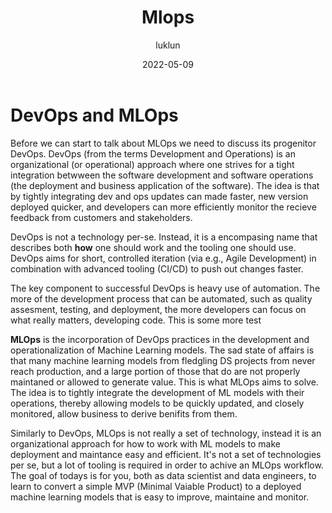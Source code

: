 #+title: Mlops
#+author: luklun
#+date: 2022-05-09


* DevOps and MLOps
Before we can start to talk about MLOps we need to discuss its progenitor DevOps. DevOps (from the terms Development and Operations) is an organizational (or operational) approach where one strives for a tight integration betwween the software development and software operations (the deployment and business application of the software). The idea is that by tightly integrating dev and ops updates can made faster, new version deployed quicker, and developers can more efficiently monitor the  recieve feedback from customers and stakeholders.

DevOps is not a technology per-se. Instead, it is a encompasing name that describes both *how* one should work and the tooling one should use. DevOps aims for short, controlled iteration (via e.g., Agile Development) in combination with advanced tooling (CI/CD) to push out changes faster.

The key component to successful DevOps is heavy use of automation. The more of the development process that can be automated, such as quality assesment, testing, and deployment,  the more developers can focus on what really matters, developing code. This is some more test

*MLOps* is the incorporation of DevOps practices in the development and operationalization of Machine Learning models. The sad state of affairs is that many machine learning models from fledgling DS projects from never reach production, and a large portion of those that do are not properly maintaned or allowed to generate value. This is what MLOps aims to solve. The idea is to tightly integrate the development of ML models with their operations, thereby allowing models to be quickly updated, and closely monitored, allow business to derive benifits from them.

Similarly to DevOps, MLOps is not really a set of technology, instead it is an organizational approach for how to work with ML models to make deployment and maintance easy and efficient. It's not a set of technologies per se, but a lot of tooling is required in order to achive an MLOps workflow. The goal of todays is for you, both as data scientist and data engineers, to learn to convert a simple MVP (Minimal Vaiable Product) to a deployed machine learning models that is easy to improve, maintaine and monitor.
